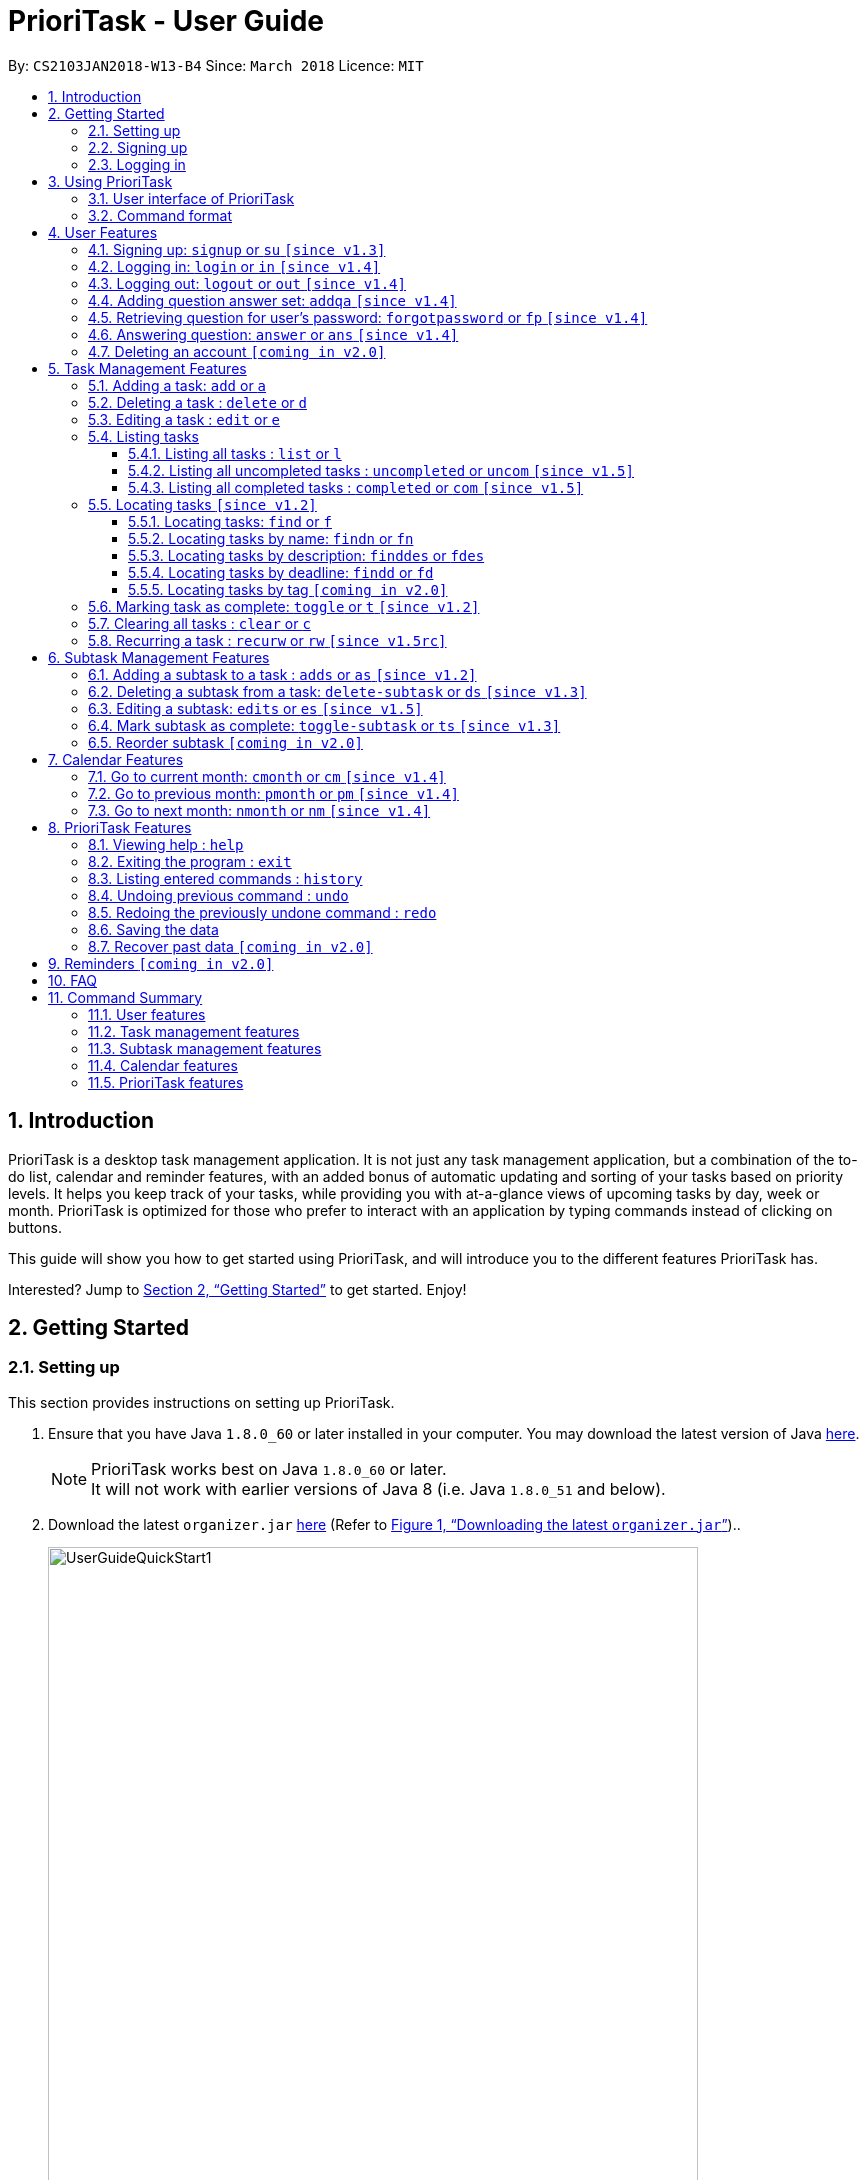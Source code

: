 = PrioriTask - User Guide
:linkcss:
:icons: font
:nofooter:
:toc:
:toclevels: 5
:toc-title:
:toc-placement: preamble
:sectnums:
:sectnumlevels: 5
:imagesDir: images
:stylesDir: stylesheets
:stylesheet: guides-style.css
:xrefstyle: full
:experimental:
ifdef::env-github[]
:tip-caption: :bulb:
:note-caption: :information_source:
endif::[]
:repoURL: https://github.com/CS2103JAN2018-W13-B4/main

By: `CS2103JAN2018-W13-B4`      Since: `March 2018`      Licence: `MIT`

== Introduction

PrioriTask is a desktop task management application. It is not just any task management application, but a combination of the to-do list, calendar and reminder features, with an added bonus of automatic updating and sorting of your tasks based on priority levels. It helps you keep track of your tasks, while providing you with at-a-glance views of upcoming tasks by day, week or month. PrioriTask is optimized for those who prefer to interact with an application by typing commands instead of clicking on buttons.

This guide will show you how to get started using PrioriTask, and will introduce you to the different features PrioriTask has.

Interested? Jump to <<Getting Started>> to get started. Enjoy!

== Getting Started

=== Setting up

This section provides instructions on setting up PrioriTask.

.  Ensure that you have Java `1.8.0_60` or later installed in your computer. You may download the latest version of Java http://www.oracle.com/technetwork/java/javase/downloads/index.html[here].

+
[NOTE]
PrioriTask works best on Java `1.8.0_60` or later. +
It will not work with earlier versions of Java 8 (i.e. Java `1.8.0_51` and below).
+

.  Download the latest `organizer.jar` link:{repoURL}/releases[here] (Refer to <<fig-UserGuideQuickStart1>>)..

+
[[fig-UserGuideQuickStart1]]
.Downloading the latest `organizer.jar`
image::UserGuideQuickStart1.png[width="650"]
+

.  Copy the file to the folder you want to use as the home folder for PrioriTask.
.  Double-click the file to start the application. The main page should appear in a few seconds (refer to <<fig-Ui>>). If the application is unable to start, refer to <<FAQ>> for the solution.

+
[[fig-Ui]]
.PrioriTask's main page
image::Ui.png[width="650"]


=== Signing up

This section provides instructions on creating an account on PrioriTask.

. Type the command [example-no-box]#`signup u/USERNAME p/PASSWORD`# in the command box, replacing the `USERNAME` and `PASSWORD` with your own (refer to <<fig-QuickStart2>>).
[NOTE]
The [parameters]#`USERNAME`# and [parameters]#`PASSWORD`# parameters can only take in alphabetical and numerical values. They will not accept spaces and special symbols (e.g. %, $, etc.), and have to be at least 5 characters long.
+
[[fig-QuickStart2]]
.Signing up for an account
image::UserGuideQuickStart2.png[width="650"]
+

. Press kbd:[Enter] to execute the command. Your sign up will be confirmed in the result display box upon a successful registration (refer to <<fig-QuickStart3>>).
[NOTE]
A warning message will be displayed in the result display box if your [parameters]#`USERNAME`# or [parameters]#`PASSWORD`# contains characters that are not allowed, or if your [parameters]#`USERNAME`# or [parameters]#`PASSWORD`# does not have a minimum of 5 characters.
+
[[fig-QuickStart3]]
.Confirmation message upon successful sign up
image::UserGuideQuickStart3.png[width="650"]


=== Logging in

This section will guide you through logging into your account on PrioriTask.

. Type the command [example-no-box]#`login u/USERNAME p/PASSWORD`# in the command box, replacing the `USERNAME` and `PASSWORD` with your own (refer to <<fig-QuickStart4>>).

+
[[fig-QuickStart4]]
.Logging into an account
image::UserGuideQuickStart4.png[width="650"]
+

. Press kbd:[Enter] to execute the command. Your login will be confirmed in the result display box (refer to <<fig-QuickStart6>>).

+
[[fig-QuickStart6]]
.Confirmation message upon successful login
image::UserGuideQuickStart5.png[width="650"]

== Using PrioriTask

This section explains the functions and usages of PrioriTask's different features.

=== User interface of PrioriTask

PrioriTask consists of six different sections (refer to <<fig-DifferentComponents>>).

[[fig-DifferentComponents]]
.The Different Sections of PrioriTask
image::UserGuideDifferentComponents.png[width="650"]

Given below is a quick overview of each section.

. `Menu Bar`, where you will be able to:
.. Exit the application (`File` > `Exit`).
.. Open the Help Window (`Help` > `Help  F1`).
. `Task List Panel`, which displays the tasks and their respective details. The tasks are organised by their priority levels, with the highest priority level at the top.
. `Calendar Panel`, which displays the calendar a chronological overview of the deadlines of all your tasks. It will display the current month by default.
. `Result Display Box`, which displays a successful or warning message depending on the command you execute.
. `Command Box`, where you input the command to be executed. Press kbd:[Enter] to execute the command after you have finished typing.
. `Status Bar Footer`, which displays:
.. The date and time of the last time you have made changes to the data.
.. The user status.
.. The folder address of where your data file is being stored.

=== Command format

In the following sections, you will be introduced to several commands and their command formats. Here are a few things to take note of:

* Most command words have aliases.
** E.g. `a` is the alias for the add command. Both `add` and `a` executes the same command.
* The command word and alias are case-sensitive.
** icon:check[] Typing `help` executes the command.
** icon:times[] Typing `Help`, `heLp` or `HELP` does not execute the command.
* Words in `UPPER_CASE` are the parameters to be supplied by the user.
** E.g. In `add n/NAME`, `NAME` is a parameter which can be used as `add n/CS2103T Developer Guide`.
* Items in square brackets are optional.
** E.g `n/NAME [t/TAG]` can be used as `n/CS2103T Developer Guide t/CS2103` or as `n/CS2103T Developer Guide`.
* Items with `…`​ after them can be used multiple times including zero times.
** E.g. `[t/TAG]...` can be used as `{nbsp}` (i.e. 0 times), or `t/CS2103`, `t/CS2103 t/CS2101` etc.
* Parameters can be in any order.
** E.g. If the command specifies `n/NAME p/PRIORITY_LEVEL`, `p/PRIORITY_LEVEL n/NAME` is also acceptable.

// tag::user[]
== User Features

_This section explains the commands specific to command inquiry and *User* account management._

[.noteblock]
====
[noteblock-title]#*User Parameters*#

* [parameters]#`USERNAME`#
** A username can only be alphanumeric characters, must be a minimum of length 5, and must not contain spaces.
** It is *compulsory* to set a username.
* [parameters]#`PASSWORD`#
** A password can only be alphanumeric characters, must be a minimum of length 5, and must not contain spaces.
** It is *compulsory* to set a password.

====

=== Signing up: `signup` or `su` `[since v1.3]`

Sign up for a PrioriTask account. +

[.format]
====
[format-title]#Format:# `signup u/USERNAME p/PASSWORD`
====

[.example]
====
[example-title]#Examples:#

* [example]#`signup u/patrick p/pat19503`# +
Add user `patrick` with password `pat19503` to PrioriTask.
* [example]#`signup u/mary123 p/m4ry456`# +
Add user `mary123` with password `m4ry456` to PrioriTask.
====

=== Logging in: `login` or `in` `[since v1.4]`

Login to PrioriTask. +

[.format]
====
[format-title]#Format:# `login u/USERNAME p/PASSWORD`
====

[.example]
====
[example-title]#Examples:#

* [example]#`login u/patrick p/pat19503`# +
Login to user `patrick`.
* [example]#`login u/mary123 p/m4ry456`# +
Login to user `mary123`.
====

=== Logging out: `logout` or `out` `[since v1.4]`

Logout of PrioriTask. +

[.format]
====
[format-title]#Format:# `logout`
====

=== Adding question answer set: `addqa` `[since v1.4]`

Add a question answer set for password retrieval. If one currently exists, the new question answer set will replace the current set. +

[NOTE]
====
Must be currently logged in to a user account on PrioriTask.
====

[.format]
====
[format-title]#Format:# `addqa q/QUESTION a/ANSWER`
====

[.example]
====
[example-title]#Examples:#

* [example]#`addqa q/are you male? a/yes`# +
Add question `are you male?` with answer `yes` to current logged user.
* [example]#`addqa q/are you female? a/yes`# +
Add question `are you female?` with answer `yes` to current logged user.
====

=== Retrieving question for user's password: `forgotpassword` or `fp` `[since v1.4]`

Retrieve the question for user's password. +

[.format]
====
[format-title]#Format:# `forgotpassword u/USERNAME`
====

[.example]
====
[example-title]#Examples:#

* [example]#`forgotpassword u/patrick`# +
Retrive the question for user `patrick`.
* [example]#`forgotpassword u/mary123`# +
Retrive the question for user `mary123`.
====

=== Answering question: `answer` or `ans` `[since v1.4]`

Answer a user's question to retrieve the password.

[NOTE]
The question need not be retrieved before an attempt at answering the question. +

[.format]
====
[format-title]#Format:# `answer u/USERNAME a/ANSWER`
====

[.example]
====
[example-title]#Examples:#

* [example]#`answer u/patrick a/yes`# +
Answer password question for user `patrick` with `yes`.
* [example]#`answer u/mary123 a/no`# +
Answer password question for user `mary123` with `no`.
====

=== Deleting an account `[coming in v2.0]`

Delete a user account to stop using PrioriTask.

// end::user[]

== Task Management Features

_This section explains what a *Task* is, and the commands to manage them._

[.noteblock]
====
[noteblock-title]#*Task Parameters*#

* [parameters]#`NAME`#
** A name can only be alphanumeric characters and spaces, and should not be blank.
** It is *compulsory* to set a name.
* [parameters]#`STATUS`#
** A state can only be one of two values : *Completed* or *Not Completed*.
** By *default*, every new task is marked as *Not Completed*.
// tag::priority[]
* [parameters]#`PRIORITY LEVEL`#
** A priority level can range from *0* (lowest) to *9* (highest).
** It is *optional* to set a priority level. If the user does not specify a priority level, PrioriTask will automatically set it to its *default level* : *0*.
** Priority levels are automatically updated by gradual incremental steps, based on the date added, current date, and deadline.
*** If the current date is equal to the date added, and the current date is equals or after the deadline.
**** The priority level remains the same.
*** If the current date is past the `Deadline`.
**** The priority level is set to its *maximum level : 9*.
*** If the current date is before the deadline and not equal to the date added.
**** The priority level is set based on how close the current date is to the deadline, and the time span between the date added and the deadline.
// end::priority[]
* [parameters]#`DESCRIPTION`#
** A description can be of any value (i.e. alphabet, numbers, special symbols).
** It is *optional* to have a description.
* [parameters]#`DATEADDED`#
** A date added is in the format of *YYYY-MM-DD*.
** It is automatically set upon task addition.
* [parameters]#`DATECOMPLETED`#
** A date completed is in the format of *YYYY-MM-DD*.
** It is automatically set upon toggling a task's completion.
* [parameters]#`DEADLINE`#
** A deadline is in the format of *YYYY-MM-DD*.
** Deadlines should not be invalid (e.g. `2018-02-31` is an invalid dateline as there is no such date).
** It accepts dates that have already passed. Priority levels will automatically be set to *9* (the highest level) when the task is added / updated.
** It is *compulsory* to have a deadline.
* [parameters]#`SUBTASK`#
** A task can have any number of subtasks (including 0).
** It is *optional* to have subtasks.
** More information about subtask parameters can be found in <<Subtask Management Features>>.
* [parameters]#`TAG`#
** A task can have any number of tags (including 0).
** It is *optional* to have tags.
** Tag labels are coloured. However, please note:
*** Two different tags may have labels of the same colour.
*** After closing and re-opening the application, the same tag label may have a different colour.

====

=== Adding a task: `add` or `a`

Add a task to PrioriTask. +

[.format]
====
[format-title]#Format:# `add n/NAME d/DEADLINE [p/PRIORITY_LEVEL] [des/DESCRIPTION] [t/TAG]…​`
====

* The prefix for `NAME`, `DEADLINE`, `PRIORITY LEVEL` and `DESCRIPTION` should not be repeated multiple times.
** icon:check[] `add n/NAME d/DEADLINE`
** icon:times[] `add n/NAME d/DEADLINE DEADLINE`

[.example]
====
[example-title]#Examples:#

* [example]#`add n/CS2103T Developer Guide p/9 d/2018-03-02 des/Write Introduction`# +
Add a task with name `CS2103T Developer Guide`, due on 2nd march 2018, with priority level of 9, with detailed description as `Write Introduction`.
====

=== Deleting a task : `delete` or `d`

Delete the specified task from PrioriTask. +

[.format]
====
[format-title]#Format:# `delete INDEX`
====

* Delete the task at the specified `INDEX`.
* The index refers to the index number shown in the most recent listing.
* The index *must be a positive integer* (i.e. 1, 2, 3, ...).

[.example]
====
[example-title]#Examples:#

* [example]#`list`# +
[example]#`delete 2`# +
Deletes the 2nd task in PrioriTask.
* [example]#`find Developer`# +
[example]#`delete 1`# +
Deletes the 1st task in the results of the `find` command.
====

=== Editing a task : `edit` or `e`

Edit an existing task in PrioriTask. +

[.format]
====
[format-title]#Format:# `edit INDEX [n/NAME] [p/PRIORITY_LEVEL] [d/DEADLINE] [des/DESCRIPTION] [t/TAG]…​`
====

* Edits the task at the specified `INDEX`. The index refers to the index number shown in the last task listing. The index *must be a positive integer* (i.e. 1, 2, 3, ...).
* At least one of the optional fields must be provided.
* Existing values will be updated to the input values.
* When editing tags, the existing tags of the task will be removed (i.e adding of tags is not cumulative).
* You can remove all the task's tags by typing `t/` without specifying any tags after it.
* The prefix for `NAME`, `DEADLINE`, `PRIORITY LEVEL` and `DESCRIPTION` should not be repeated multiple times.
** icon:check[] `edit 1 d/DEADLINE`
** icon:times[] `edit 1 d/DEADLINE DEADLINE`

[.example]
====
[example-title]#Examples:#

* [example]#`edit 1 p/9 d/2018-12-30`# +
Edits the priority level and deadline of the 1st task to be `9` and `2018-12-30` respectively.
* [example]#`edit 2 n/CS2101 Final Assignment t/`# +
Edits the name of the 2nd task to be `CS2101 Final Assignment` and clears all existing tags.
====

=== Listing tasks

Different commands for listing different tasks. +

==== Listing all tasks : `list` or `l`

[.format]
====
[format-title]#Format:# `list`
====

==== Listing all uncompleted tasks : `uncompleted` or `uncom` `[since v1.5]`

[.format]
====
[format-title]#Format:# `uncompleted`
====

==== Listing all completed tasks : `completed` or `com` `[since v1.5]`

[.format]
====
[format-title]#Format:# `completed`
====

// tag::locate[]
=== Locating tasks `[since v1.2]`

Depending on the suffix (or lack of) at the end of the `find` command, you can find tasks whose names, descriptions and/or deadlines contain any of the given keywords. +

****
* The search is case insensitive.
** E.g `Developer` will match `developer`.
* The order of the keywords does not matter.
** E.g. `Guide Developer` will match `Developer Guide`.
* Only full words will be matched
** E.g. `Guide` will not match `Guides`.
* Tasks matching at least one keyword will be returned.
** E.g. `find CS2101 Guide` will return `CS2101 Script` and `Developer Guide`.
****

==== Locating tasks: `find` or `f`

Find tasks whose names, descriptions or deadlines contain any of the given keywords. +

[.format]
====
[format-title]#Format:# `find KEYWORD [MORE_KEYWORDS]` or `f KEYWORD [MORE_KEYWORDS]`
====

[NOTE]
====
Only the name, description and deadline are searched.
====

[.example]
====
[example-title]#Examples:#

* [example]#`find Guide`# +
Returns tasks whose names and/or descriptions contain `User Guide` and `Developer Guide` +
The calendar is updated with the new task listing reflected on the `Task List Panel`
* [example]#`f CS2101 Developer User`# +
Returns any task having names and/or descriptions `CS2101`, `Developer`, or `User` +
The calendar is updated with the new task listing reflected on the `Task List Panel`
* [example]#`find User 2018-03-17`# +
Returns tasks whose names and/or descriptions containing `User`, and tasks with deadlines `2018-03-17` +
The calendar is updated with the new task listing reflected on the `Task List Panel`
====

==== Locating tasks by name: `findn` or `fn`

Find tasks whose names contain any of the given keywords. +

[.format]
====
[format-title]#Format:# `findn KEYWORD [MORE_KEYWORDS]` or `fn KEYWORD [MORE_KEYWORDS]`
====

[NOTE]
====
Only the name is searched.
====

[.example]
====
[example-title]#Examples:#

* [example]#`findn Guide`# +
Returns `User Guide` and `Developer Guide` +
The calendar is updated with the new task listing reflected on the `Task List Panel`
* [example]#`fn CS2101 Developer User`# +
Returns any task having names `CS2101`, `Developer`, or `User` +
The calendar is updated with the new task listing reflected on the `Task List Panel`
====

==== Locating tasks by description: `finddes` or `fdes`

Find tasks whose descriptions contain any of the given keywords. +

[.format]
====
[format-title]#Format:# `finddes KEYWORD [MORE_KEYWORDS]` or `fdes KEYWORD [MORE_KEYWORDS]`
====

[NOTE]
====
Only the description is searched.
====

[.example]
====
[example-title]#Examples:#

* [example]#`finddes Study`# +
Returns tasks with descriptions `Study midterms` and `study chapter 2` +
The calendar is updated with the new task listing reflected on the `Task List Panel`
* [example]#`fdes Study Update Chapter`# +
Returns any task having descriptions containing words `Study`, `Update`, or `Chapter` +
The calendar is updated with the new task listing reflected on the `Task List Panel`
====

==== Locating tasks by deadline: `findd` or `fd`

Find tasks whose deadlines contain any of the given keywords. +

[.format]
====
[format-title]#Format:# `findd KEYWORD [MORE_KEYWORDS]` or `fd KEYWORD [MORE_KEYWORDS]`
====

[NOTE]
====
Only the deadline is searched. +
Keywords for deadlines should be in the format of YYYY-MM-DD. If the keywords are in the wrong format, the command will still be executed, but will return no results.
====

[.example]
====
[example-title]#Examples:#

* [example]#`findd 2018-03-17`# +
Returns tasks with deadlines `2018-03-17` +
The calendar is updated with the new task listing reflected on the `Task List Panel`
* [example]#`fd 2018-03-17 2018-09-04 2018-03-21`# +
Returns any task having deadlines `2018-03-17`, `2018-09-04`, or `2018-03-21` +
The calendar is updated with the new task listing reflected on the `Task List Panel`
====
// end::locate[]

==== Locating tasks by tag `[coming in v2.0]`

_Locate all tasks with a common tag_

=== Marking task as complete: `toggle` or `t` `[since v1.2]`

Toggle the status of the task identified by the index number used in the last task listing
between `Completed` and `Not Completed`. +

[.format]
====
[format-title]#Format:# `toggle INDEX`
====

* Toggle the status of the task at the specified `INDEX`.
* The index refers to the index number shown in the most recent listing.
* The index *must be a positive integer* (i.e. `1, 2, 3, ...`).

[.example]
====
[example-title]#Examples:#

* [example]#`list`# +
[example]#`toggle 1`# +
Toggle the first task in PrioriTask.
* [example]#`find homework`# +
[example]#`toggle 1`# +
Toggle the first task in th result of `find homework` command.
====

=== Clearing all tasks : `clear` or `c`

Clear all of your tasks from PrioriTask. +

[.format]
====
[format-title]#Format:# `clear`
====

// tag::recurw[]
=== Recurring a task : `recurw` or `rw` `[since v1.5rc]`

Recurs an existing task in PrioriTask.

[.format]
====
[format-title]#Format:# `recurw INDEX x/TIMES`
====

* Recurs the task at the specified `INDEX`. The index refers to the index number shown in the last task listing. The index *must be a positive integer* (i.e. 1, 2, 3, ...).
* The task is recurred for the specified number of `TIMES`, not inclusive of the original existing task.
* The 1st recurred task has the deadline set to be 1 week after the original task's deadline. The 2nd recurred task has the deadline set to be 2 weeks after the original task's deadline, and so on.
* Priority of the recurred tasks is set to be the original task's priority when it was last edited using `edit` or when it was first set using `add`.
* The recurred tasks will be set set as `Not Completed` by default.
* All subtasks of the recurred tasks will also be set as `Not Completed` by default.


[.example]
====
[example-title]#Examples:#

* [example]#`recurw 1 x/3# +
Recurs the 1st task weekly for 3 times.
====
// end::recurw[]

// tag::subtaskFeature[]
== Subtask Management Features

_This section explains what a *Subtask* is, and the commands to manage them._

[.noteblock]
====
[noteblock-title]#*Subtask Parameters*#

* [parameters]#`NAME`#
** A name can only be alphanumeric characters and spaces, and should not be blank.
** It is *compulsory* to set a name.
* [parameters]#`STATUS`#
** A state can only be one of two values : *Done* or *Not Done*.
** By *default*, every new task is marked as *Not Done*.

====

=== Adding a subtask to a task : `adds` or `as` `[since v1.2]`

Add a subtask to an existing task. +

[.format]
====
[format-title]#Format:# `adds INDEX [n/NAME]`
====

* Adds the subtask at the specified `INDEX`. The index refers to the index number shown in the last subtask listing. The index *must be a positive integer* (i.e. 1, 2, 3, ...).

[.example]
====
[example-title]#Example:#

* [example]#`adds 1 n/Submit report`# +
Adds a subtask with name `Submit report` to the 1st task.
====

=== Deleting a subtask from a task: `delete-subtask` or `ds` `[since v1.3]`

Delete the specified subtask from PrioriTask. +

[.format]
====
[format-title]#Format:# `delete-subtask TASK_INDEX SUBTASK_INDEX`
====

* Delete the `SUBTASK_INDEX`-th subtask of task at the specified by `SUBTASK_INDEX`.
* The index refers to the index number shown in the most recent listing.
* The index *must be a positive integer* (i.e. `1, 2, 3, ...`).

[.example]
====
[example-title]#Examples:#

* [example]#`list`# +
[example]#`delete-subtask 1 1`# +
Deletes the first subtask of the first task in PrioriTask.
* [example]#`find cleaning`# +
[example]#`delete-subtask 2 4`# +
Deletes the fourth subtask of the second task in th result of `find cleaning` command.
====

=== Editing a subtask: `edits` or `es` `[since v1.5]`

Edit name of a subtask

[.format]
====
[format-title]#Format:# `edits TASK_INDEX SUBTASK_INDEX n/NAME`
====

* Edit the `SUBTASK_INDEX`-th subtask of task at the specified by `SUBTASK_INDEX`.
* The index refers to the index number shown in the most recent listing.
* The index *must be a positive integer* (i.e. `1, 2, 3, ...`).

[.example]
====
[example-title]#Examples:#

* [example]#`list`# +
[example]#`delete-subtask 1 1 n/Do some research`# +
Changes the first subtask of the first task name to `Do some research`.
* [example]#`find cleaning`# +
[example]#`delete-subtask 2 4 n/Run for 7.87 Km`# +
Change the fourth subtask of the second task in the result of `find cleaning` command name to `Run for 7.87 Km`.
====

=== Mark subtask as complete: `toggle-subtask` or `ts` `[since v1.3]`

Toggle the status of the subtask identified by the index number used in the last subtask listing
between `Completed` and `Not Completed`. +

[.format]
====
[format-title]#Format:# `toggle-subtask TASK_INDEX SUBTASK_INDEX`
====

* Toggle the status of the `SUBTASK_INDEX`-th subtask of task at the specified by `TASK_INDEX`.
* The index refers to the index number shown in the most recent listing.
* The index *must be a positive integer* (i.e. `1, 2, 3, ...`).

[.example]
====
[example-title]#Examples:#

* [example]#`list`# +
[example]#`toggle-subtask 1 1`# +
Toggles the first subtask of the first task in PrioriTask.
* [example]#`find homework`# +
[example]#`toggle-subtask 2 4`# +
Toggles the fourth subtask of the second task in th result of `find homework` command.
====

=== Reorder subtask `[coming in v2.0]`

_Reorder subtasks using a given condition_
// end::subtaskFeature[]

// tag::calendar[]
== Calendar Features

The calendar allows you to have a chronological overview of the deadlines of all your tasks. Tasks on the calendar changes according to the last task listing. By default, you will view the current month when you first open PrioriTask. The diagram below (refer to <<fig-UserGuideCalendarFeature1>>) shows how the calendar would look like when displayed with task entries.

[NOTE]
The calendar is best viewed fully-maximised on a 1280 x 720 screen (usually a 13” computer screen). +
The display of the calendar may differ from pictures on other computer screens.

[[fig-UserGuideCalendarFeature1]]
.PrioriTask's main page
image::UserGuideCalendarFeature1.png[width="650"]

In future releases, the calendar will support,

* Displaying of only the completed or uncompleted tasks on the calendar, regardless of the last task listing `[coming in v2.0]`.
* Viewing of the calendar by days, weeks and years `[coming in v2.0]`.

=== Go to current month: `cmonth` or `cm` `[since v1.4]`

Change the view of the calendar to that of the current month. +

[.format]
====
[format-title]#Format:# `cmonth`
====

[.example]
====
[example-title]#Example:#

* Current month is `April 2018` +
Views `December 2018` +
[example]#`cmonth`# +
Goes to `April 2018`
====

=== Go to previous month: `pmonth` or `pm` `[since v1.4]`

Chang the view of the calendar to that of the previous month. +

[.format]
====
[format-title]#Format:# `pmonth`
====

[.example]
====
[example-title]#Example:#

* Views `March 2018` +
[example]#`pmonth`# +
Goes to `February 2018`
====

=== Go to next month: `nmonth` or `nm` `[since v1.4]`

Chang the view of the calendar to that of the next month. +

[.format]
====
[format-title]#Format:# `nmonth`
====

[.example]
====
[example-title]#Example:#

* Views `March 2018` +
[example]#`nmonth`# +
Goes to `April 2018`
====
// end::calendar[]

== PrioriTask Features

_This section explains the commands which access and manage PrioriTask data._

=== Viewing help : `help`

Show all available commands in PrioriTask ..

[.format]
====
[format-title]#Format:# `help`
====

=== Exiting the program : `exit`

Exit the program. +

[.format]
====
[format-title]#Format:# `exit`
====

=== Listing entered commands : `history`

List all the commands that you have entered in reverse chronological order. +

[.format]
====
[format-title]#Format:# `history`
====

[NOTE]
====
Pressing the kbd:[&uarr;] and kbd:[&darr;] arrows will display the previous and next input respectively in the command box.
====

=== Undoing previous command : `undo`

Restore PrioriTask to the state before the previous _undoable_ command was executed. +

[.format]
====
[format-title]#Format:# `undo`
====

[NOTE]
====
Undoable commands: those commands that modify PrioriTask's content (`add`, `delete`, `edit`, `clear` and `recurw`).
====

[.example]
====
[example-title]#Examples:#

* [example]#`delete 1`# +
[example]#`list`# +
[example]#`undo`# (reverses the `delete 1` command) +

* [example]#`completed`# +
[example]#`list`# +
[example]#`undo`# +
The `undo` command fails as there are no undoable commands executed previously.

* [example]#`delete 1`# +
[example]#`clear`# +
[example]#`undo`# (reverses the `clear` command) +
[example]#`undo`# (reverses the `delete 1` command) +
====

=== Redoing the previously undone command : `redo`

Reverse the most recent `undo` command. +

[.format]
====
[format-title]#Format:# `redo`
====

[.example]
====
[example-title]#Examples:#

* [example]#`delete 1`# +
[example]#`undo`# (reverses the `delete 1` command) +
[example]#`redo`# (reapplies the `delete 1` command) +

* [example]#`delete 1`# +
[example]#`redo`# +
The `redo` command fails as there are no `undo` commands executed previously.

* [example]#`delete 1`# +
[example]#`clear`# +
[example]#`undo`# (reverses the `clear` command) +
[example]#`undo`# (reverses the `delete 1` command) +
[example]#`redo`# (reapplies the `delete 1` command) +
[example]#`redo`# (reapplies the `clear` command) +
====

=== Saving the data

PrioriTask data is saved in the hard disk automatically after any data-altering command is called. +
There is no need to save manually.

=== Recover past data `[coming in v2.0]`

_Restore data from a recent date (coming in v2.0)_

== Reminders `[coming in v2.0]`

_This section explains the commands to manage the reminder system (coming in v2.0)_

== FAQ

[qanda]
I am unable to start the application. Double-clicking on the `jar` file doesn't work. What do I do?:::
For Windows Users::
. Find your Java JDK directory.
. Open `Command Prompt`.
. Change the directory to your Java JDK directory.
. Execute the command `"JAVA_JDK_EXE_FILE_DIRECTORY_PATH" -jar YOUR_JAR_FILE_NAME.jar`.
.. E.g. `"C:\Program Files\Java\jdk1.8.0_102\bin\javaw.exe" -jar YOUR_JAR_FILE_NAME.jar`

For Mac/Linux Users::
. Open `Terminal`.
. Execute the command `java -jar YOUR_JAR_FILE_NAME.jar`.


How do I transfer my data to another computer?:::
Install the application in the other computer and overwrite the empty data file it creates with the file that contains the data of your previous PrioriTask folder.

== Command Summary

=== User features
* *Help* : [format-no-box]#`help`#
* *Sign up* : [format-no-box]#`signup u/USERNAME p/PASSWORD`#
e.g. [example-no-box]#`signup u/patrick p/pat12351`#
* *Login* : [format-no-box]#`login u/USERNAME p/PASSWORD`#
e.g. [example-no-box]#`login u/patrick p/pat12351`#
* *Logout* : [format-no-box]#`logout`#
* *Add question answer set* : [format-no-box]#`addqa q/QUESTION a/ANSWER`#
e.g. [example-no-box]#`addqa q/are cats cool? a/yes`#
* *Retrieve question* : [format-no-box]#`forgotpassword u/USERNAME`#
e.g. [example-no-box]#`forgotpassword u/david`#
* *Answer question* : [format-no-box]#`answer u/USERNAME a/ANSWER`#
e.g. [example-no-box]#`answer u/david a/yes`#
* *Exit* : [format-no-box]#`exit`#

=== Task management features
* *Add* : [format-no-box]#`add n/NAME [p/PRIORITY_LEVEL] d/DEADLINE [des/DESCRIPTION] [t/TAG]…`# +
e.g. [example-no-box]#`add n/CS2101 Script p/8 d/2018-03-05 des/Script should be 500 words long t/CS2101 t/PhaseA`#
* *Delete* : [format-no-box]#`delete INDEX`# +
e.g. [example-no-box]#`delete 3`#
* *Edit* : [format-no-box]#`edit INDEX [n/NAME] [p/PRIORITY_LEVEL] [d/DEADLINE] [des/DESCRIPTION] [t/TAG]…​`# +
e.g. [example-no-box]#`edit 1 p/9 d/2018-12-30`#
* *List* : [format-no-box]#`list`#
* *List all uncompleted* : [format-no-box]#`uncompleted`#
* *List all completed* : [format-no-box]#`completed`#
* *Find* : [format-no-box]#`find KEYWORD [MORE_KEYWORDS]` or `f KEYWORD [MORE_KEYWORDS]`# +
e.g. [example-no-box]#`find CS2103 update 2018-03-17`#
** *Find name* : [format-no-box]#`findn KEYWORD [MORE_KEYWORDS]` or `fn KEYWORD [MORE_KEYWORDS]`# +
e.g. [example-no-box]#`findn Developer User`#
** *Find description* : [format-no-box]#`finddes KEYWORD [MORE_KEYWORDS]` or `fdes KEYWORDS [MORE_KEYWORDS]`# +
e.g. [example-no-box]#`finddes study update`#
** *Find deadline* : [format-no-box]#`findd KEYWORD [MORE_KEYWORDS]` or `fd KEYWORDS [MORE_KEYWORDS]`# +
e.g. [example-no-box]#`findd 2018-03-17 2018-09-07`#
* *Toggle* : [format-no-box]#`toggle INDEX`# +
e.g.[example-no-box]#`toggle 3`#
* *Clear* : [format-no-box]#`clear`#
* *Recur weekly* : [format-no-box]#`recurw INDEX x/TIMES`# +
e.g.[example-no-box]#`recurw 2 x/2`#

// tag::subtaskFeatureSummary[]
=== Subtask management features
* *Add subtask* : [format-no-box]#`adds TASK_INDEX n/NAME`# +
e.g. [example-no-box]#`adds 1 n/Submit Report`#
* *Delete subtask* : [format-no-box]#`delete-subtask TASK_INDEX SUBTASK_INDEX`# +
e.g. [example-no-box]#`delete-subtask 2 3`#
* *Toggle subtask* : [format-no-box]#`toggle-subtask TASK_INDEX SUBTASK_INDEX`# +
e.g.[example-no-box]#`toggle-subtask 3 2`#
* *Edit subtask* : [format-no-box]#`edits TASK_INDEX SUBTASK_INDEX n/NAME`# +
e.g.[example-no-box]#`edits 3 2 n/Feed cats`#
// end::subtaskFeatureSummary[]

=== Calendar features
* *Go to current month* : [format-no-box]#`cmonth`#
* *Go to previous month* : [format-no-box]#`pmonth`#
* *Go to next month* : [format-no-box]#`nmonth`#

=== PrioriTask features
* *History* : [format-no-box]#`history`#
* *Undo* : [format-no-box]#`undo`#
* *Redo* : [format-no-box]#`redo`#

